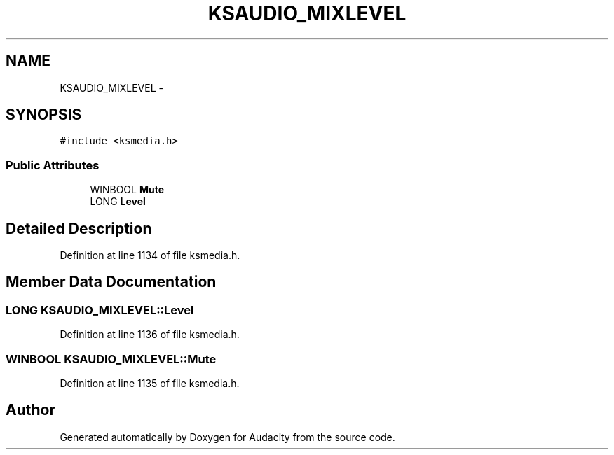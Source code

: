 .TH "KSAUDIO_MIXLEVEL" 3 "Thu Apr 28 2016" "Audacity" \" -*- nroff -*-
.ad l
.nh
.SH NAME
KSAUDIO_MIXLEVEL \- 
.SH SYNOPSIS
.br
.PP
.PP
\fC#include <ksmedia\&.h>\fP
.SS "Public Attributes"

.in +1c
.ti -1c
.RI "WINBOOL \fBMute\fP"
.br
.ti -1c
.RI "LONG \fBLevel\fP"
.br
.in -1c
.SH "Detailed Description"
.PP 
Definition at line 1134 of file ksmedia\&.h\&.
.SH "Member Data Documentation"
.PP 
.SS "LONG KSAUDIO_MIXLEVEL::Level"

.PP
Definition at line 1136 of file ksmedia\&.h\&.
.SS "WINBOOL KSAUDIO_MIXLEVEL::Mute"

.PP
Definition at line 1135 of file ksmedia\&.h\&.

.SH "Author"
.PP 
Generated automatically by Doxygen for Audacity from the source code\&.
